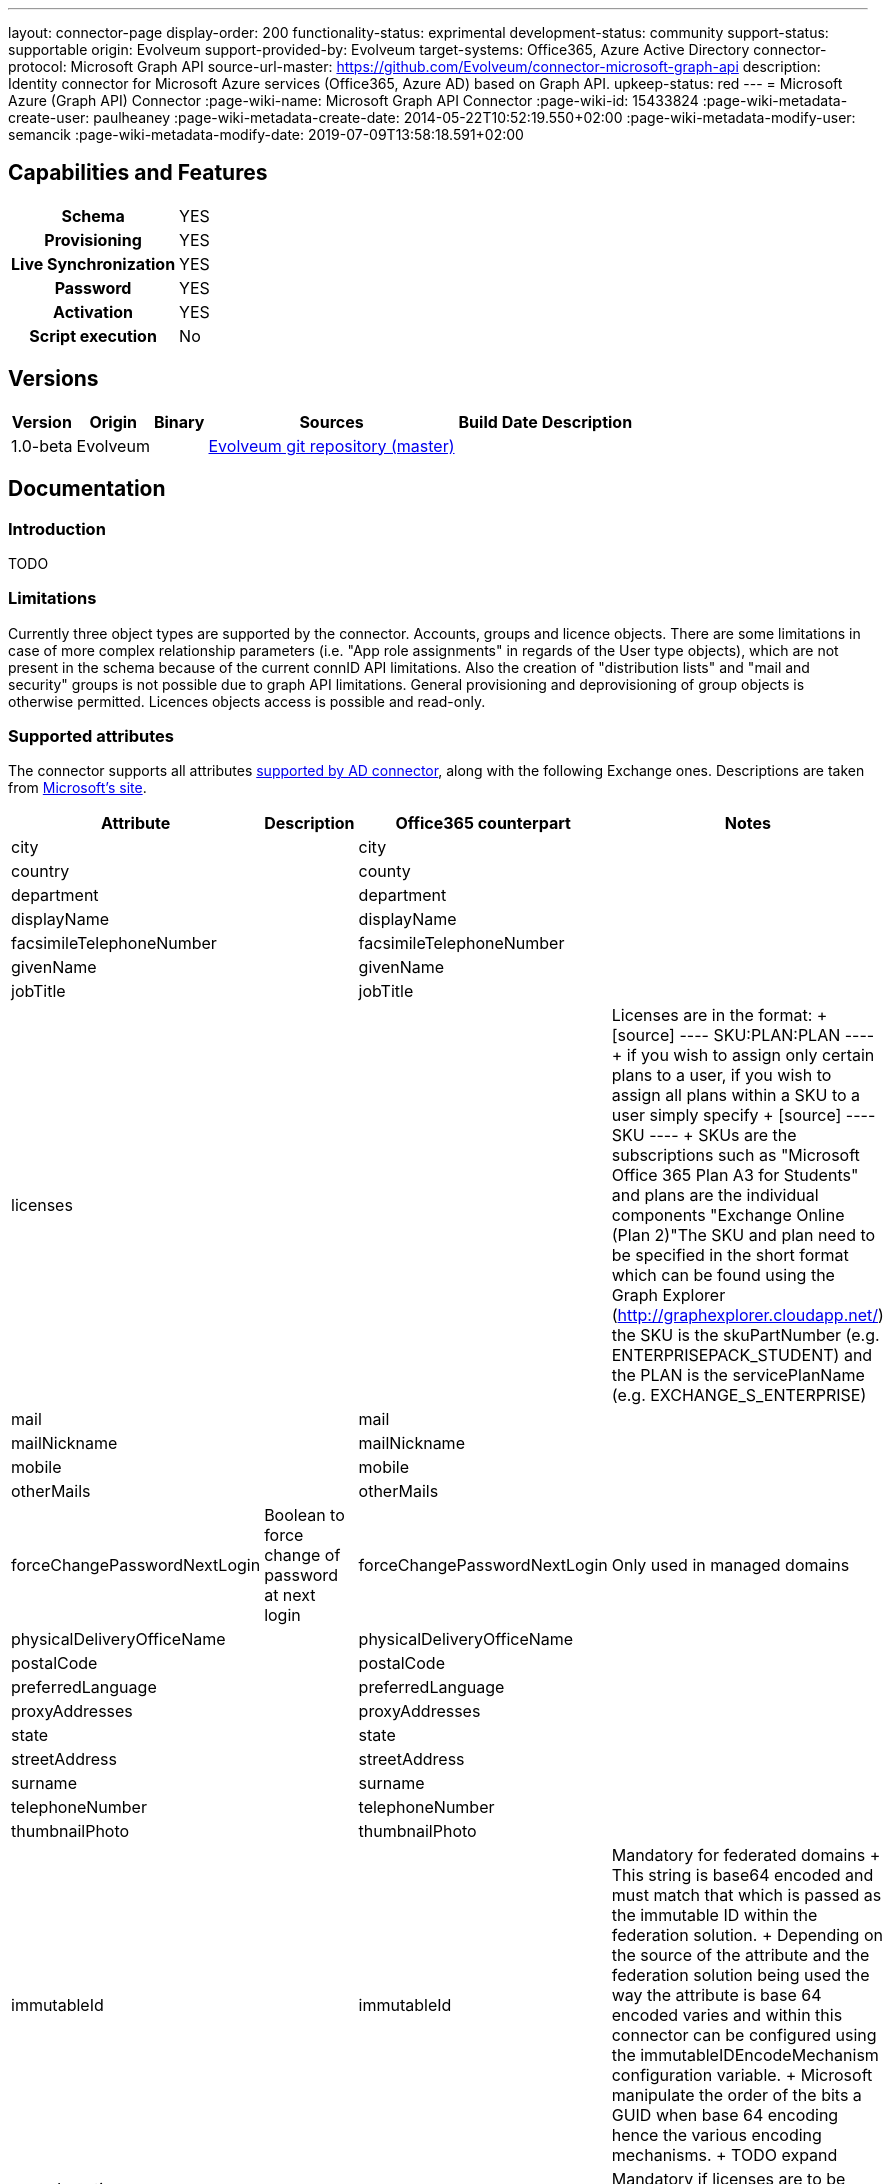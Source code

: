 ---
layout: connector-page
display-order: 200
functionality-status: exprimental
development-status: community
support-status: supportable
origin: Evolveum
support-provided-by: Evolveum
target-systems: Office365, Azure Active Directory
connector-protocol: Microsoft Graph API
source-url-master: https://github.com/Evolveum/connector-microsoft-graph-api
description: Identity connector for Microsoft Azure services (Office365, Azure AD) based on Graph API.
upkeep-status: red
---
= Microsoft Azure (Graph API) Connector
:page-wiki-name: Microsoft Graph API Connector
:page-wiki-id: 15433824
:page-wiki-metadata-create-user: paulheaney
:page-wiki-metadata-create-date: 2014-05-22T10:52:19.550+02:00
:page-wiki-metadata-modify-user: semancik
:page-wiki-metadata-modify-date: 2019-07-09T13:58:18.591+02:00

== Capabilities and Features

[%autowidth,cols="h,1,1"]
|===
| Schema
| YES
|

| Provisioning
| YES
|

| Live Synchronization
| YES
|

| Password
| YES
|

| Activation
| YES
|

| Script execution
| No
|

|===


== Versions

[%autowidth]
|===
| Version | Origin | Binary | Sources | Build Date | Description

|1.0-beta
|Evolveum
|
|link:https://github.com/Evolveum/connector-microsoft-graph-api[Evolveum git repository (master)]
|
|

|===


== Documentation


=== Introduction

TODO


=== Limitations

Currently three object types are supported by the connector. Accounts, groups and licence objects.
There are some limitations in case of more complex relationship parameters (i.e. "App role assignments" in regards of the User type objects), which are not present in the schema because of the current connID API limitations. Also the creation of "distribution lists" and "mail and security" groups is not possible due to graph API limitations. General provisioning and deprovisioning of group objects is otherwise permitted. Licences objects access is possible and read-only.

=== Supported attributes

The connector supports all attributes link:http://git.evolveum.com/gitweb/?p=openicf.git;a=blob;f=connectors/dotnet/ActiveDirectoryConnector/ObjectClasses.xml;hb=HEAD[supported by AD connector], along with the following Exchange ones.
Descriptions are taken from link:http://technet.microsoft.com/en-us/library/bb123981%28v=exchg.150%29.aspx[Microsoft's site].

[%autowidth]
|===
| Attribute | Description | Office365 counterpart | Notes

| city
|
| city
|

| country
|
| county
|

| department
|
| department
|

| displayName
|
| displayName
|

| facsimileTelephoneNumber
|
| facsimileTelephoneNumber
|

| givenName
|
| givenName
|

| jobTitle
|
| jobTitle
|

| licenses
|
|
| Licenses are in the format:
+
[source]
----
SKU:PLAN:PLAN
----
+
if you wish to assign only certain plans to a user, if you wish to assign all plans within a SKU to a user simply specify
+
[source]
----
SKU
----
+
SKUs are the subscriptions such as "Microsoft Office 365 Plan A3 for Students" and plans are the individual components "Exchange Online (Plan 2)"The SKU and plan need to be specified in the short format which can be found using the Graph Explorer (http://graphexplorer.cloudapp.net/) the SKU is the skuPartNumber (e.g. ENTERPRISEPACK_STUDENT) and the PLAN is the servicePlanName (e.g. EXCHANGE_S_ENTERPRISE)

| mail
|
| mail
|

| mailNickname
|
| mailNickname
|

| mobile
|
| mobile
|

| otherMails
|
| otherMails
|

| forceChangePasswordNextLogin
| Boolean to force change of password at next login
| forceChangePasswordNextLogin
| Only used in managed domains


| physicalDeliveryOfficeName
|
| physicalDeliveryOfficeName
|

| postalCode
|
| postalCode
|

| preferredLanguage
|
| preferredLanguage
|

| proxyAddresses
|
| proxyAddresses
|

| state
|
| state
|

| streetAddress
|
| streetAddress
|

| surname
|
| surname
|


| telephoneNumber
|
| telephoneNumber
|

| thumbnailPhoto
|
| thumbnailPhoto
|

| immutableId
|
| immutableId
| Mandatory for federated domains
+
This string is base64 encoded and must match that which is passed as the immutable ID within the federation solution.
+
Depending on the source of the attribute and the federation solution being used the way the attribute is base 64 encoded varies and within this connector can be configured using the immutableIDEncodeMechanism configuration variable.
+
Microsoft manipulate the order of the bits a GUID when base 64 encoding hence the various encoding mechanisms.
+
TODO expand

| usageLocation
|
|
| Mandatory if licenses are to be assigned


| NAME
|
|
| This should match the userPrincipalName within a federated environment

|===

== Notes

The following ssl certificates are need for the connector deployment:
[source]
----
DigiCert Global Root CA
DigiCert Global Root G2
----


== Resource Sample

xref:/connectors/legacy/office365/[Office 365]
